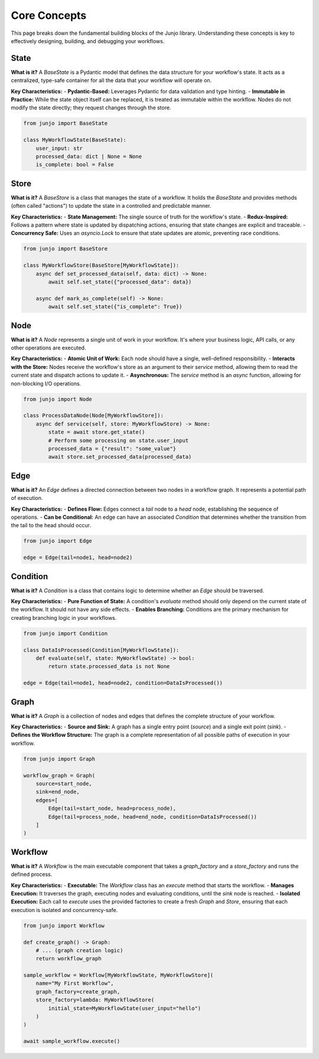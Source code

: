 .. _core_concepts:

##############################################################
Core Concepts
##############################################################

.. meta::
    :description: Understand the core concepts of Junjo, including State, Store, Node, Edge, Condition, Graph, and Workflow. Learn how these components work together to build powerful and scalable Python workflows.
    :keywords: junjo, python, workflow, state management, node, edge, graph, core concepts

This page breaks down the fundamental building blocks of the Junjo library. Understanding these concepts is key to effectively designing, building, and debugging your workflows.

State
=====

**What is it?**
A `BaseState` is a Pydantic model that defines the data structure for your workflow's state. It acts as a centralized, type-safe container for all the data that your workflow will operate on.

**Key Characteristics:**
- **Pydantic-Based:** Leverages Pydantic for data validation and type hinting.
- **Immutable in Practice:** While the state object itself can be replaced, it is treated as immutable within the workflow. Nodes do not modify the state directly; they request changes through the store.

.. code-block:: python

    from junjo import BaseState

    class MyWorkflowState(BaseState):
        user_input: str
        processed_data: dict | None = None
        is_complete: bool = False

Store
=====

**What is it?**
A `BaseStore` is a class that manages the state of a workflow. It holds the `BaseState` and provides methods (often called "actions") to update the state in a controlled and predictable manner.

**Key Characteristics:**
- **State Management:** The single source of truth for the workflow's state.
- **Redux-Inspired:** Follows a pattern where state is updated by dispatching actions, ensuring that state changes are explicit and traceable.
- **Concurrency Safe:** Uses an `asyncio.Lock` to ensure that state updates are atomic, preventing race conditions.

.. code-block:: python

    from junjo import BaseStore

    class MyWorkflowStore(BaseStore[MyWorkflowState]):
        async def set_processed_data(self, data: dict) -> None:
            await self.set_state({"processed_data": data})

        async def mark_as_complete(self) -> None:
            await self.set_state({"is_complete": True})

Node
====

**What is it?**
A `Node` represents a single unit of work in your workflow. It's where your business logic, API calls, or any other operations are executed.

**Key Characteristics:**
- **Atomic Unit of Work:** Each node should have a single, well-defined responsibility.
- **Interacts with the Store:** Nodes receive the workflow's store as an argument to their `service` method, allowing them to read the current state and dispatch actions to update it.
- **Asynchronous:** The `service` method is an `async` function, allowing for non-blocking I/O operations.

.. code-block:: python

    from junjo import Node

    class ProcessDataNode(Node[MyWorkflowStore]):
        async def service(self, store: MyWorkflowStore) -> None:
            state = await store.get_state()
            # Perform some processing on state.user_input
            processed_data = {"result": "some_value"}
            await store.set_processed_data(processed_data)

Edge
====

**What is it?**
An `Edge` defines a directed connection between two nodes in a workflow graph. It represents a potential path of execution.

**Key Characteristics:**
- **Defines Flow:** Edges connect a `tail` node to a `head` node, establishing the sequence of operations.
- **Can be Conditional:** An edge can have an associated `Condition` that determines whether the transition from the tail to the head should occur.

.. code-block:: python

    from junjo import Edge

    edge = Edge(tail=node1, head=node2)

Condition
=========

**What is it?**
A `Condition` is a class that contains logic to determine whether an `Edge` should be traversed.

**Key Characteristics:**
- **Pure Function of State:** A condition's `evaluate` method should only depend on the current state of the workflow. It should not have any side effects.
- **Enables Branching:** Conditions are the primary mechanism for creating branching logic in your workflows.

.. code-block:: python

    from junjo import Condition

    class DataIsProcessed(Condition[MyWorkflowState]):
        def evaluate(self, state: MyWorkflowState) -> bool:
            return state.processed_data is not None

    edge = Edge(tail=node1, head=node2, condition=DataIsProcessed())

Graph
=====

**What is it?**
A `Graph` is a collection of nodes and edges that defines the complete structure of your workflow.

**Key Characteristics:**
- **Source and Sink:** A graph has a single entry point (`source`) and a single exit point (`sink`).
- **Defines the Workflow Structure:** The graph is a complete representation of all possible paths of execution in your workflow.

.. code-block:: python

    from junjo import Graph

    workflow_graph = Graph(
        source=start_node,
        sink=end_node,
        edges=[
            Edge(tail=start_node, head=process_node),
            Edge(tail=process_node, head=end_node, condition=DataIsProcessed())
        ]
    )

Workflow
========

**What is it?**
A `Workflow` is the main executable component that takes a `graph_factory` and a `store_factory` and runs the defined process.

**Key Characteristics:**
- **Executable:** The `Workflow` class has an `execute` method that starts the workflow.
- **Manages Execution:** It traverses the graph, executing nodes and evaluating conditions, until the `sink` node is reached.
- **Isolated Execution:** Each call to `execute` uses the provided factories to create a fresh `Graph` and `Store`, ensuring that each execution is isolated and concurrency-safe.

.. code-block:: python

    from junjo import Workflow

    def create_graph() -> Graph:
        # ... (graph creation logic)
        return workflow_graph

    sample_workflow = Workflow[MyWorkflowState, MyWorkflowStore](
        name="My First Workflow",
        graph_factory=create_graph,
        store_factory=lambda: MyWorkflowStore(
            initial_state=MyWorkflowState(user_input="hello")
        )
    )

    await sample_workflow.execute()